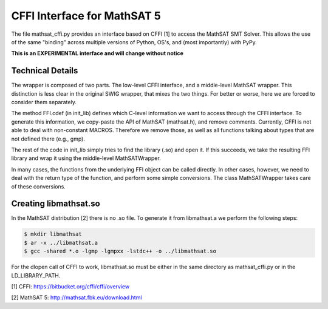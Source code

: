 CFFI Interface for MathSAT 5
============================

The file mathsat_cffi.py provides an interface based on CFFI [1] to
access the MathSAT SMT Solver. This allows the use of the same
"binding" across multiple versions of Python, OS's, and (most 
importantly) with PyPy.

**This is an EXPERIMENTAL interface and will change without notice**



Technical Details
-----------------

The wrapper is composed of two parts. The low-level CFFI interface,
and a middle-level MathSAT wrapper. This distinction is less clear in
the original SWIG wrapper, that mixes the two things. For better or
worse, here we are forced to consider them separately.

The method FFI.cdef (in init_lib) defines which C-level information we
want to access through the CFFI interface. To generate this
information, we copy-paste the API of MathSAT (mathsat.h), and remove
comments. Currently, CFFI is not able to deal with non-constant
MACROS. Therefore we remove those, as well as all functions talking
about types that are not defined there (e.g., gmp).

The rest of the code in init_lib simply tries to find the library
(.so) and open it. If this succeeds, we take the resulting FFI library
and wrap it using the middle-level MathSATWrapper.

In many cases, the functions from the underlying FFI object can be
called directly. In other cases, however, we need to deal with the
return type of the function, and perform some simple conversions. The
class MathSATWrapper takes care of these conversions.


Creating libmathsat.so
----------------------

In the MathSAT distribution [2] there is no .so file. To generate it from
libmathsat.a we perform the following steps:

.. code::

  $ mkdir libmathsat
  $ ar -x ../libmathsat.a
  $ gcc -shared *.o -lgmp -lgmpxx -lstdc++ -o ../libmathsat.so


For the dlopen call of CFFI to work, libmathsat.so must be either in
the same directory as mathsat_cffi.py or in the LD_LIBRARY_PATH.


[1] CFFI: https://bitbucket.org/cffi/cffi/overview

[2] MathSAT 5: http://mathsat.fbk.eu/download.html
